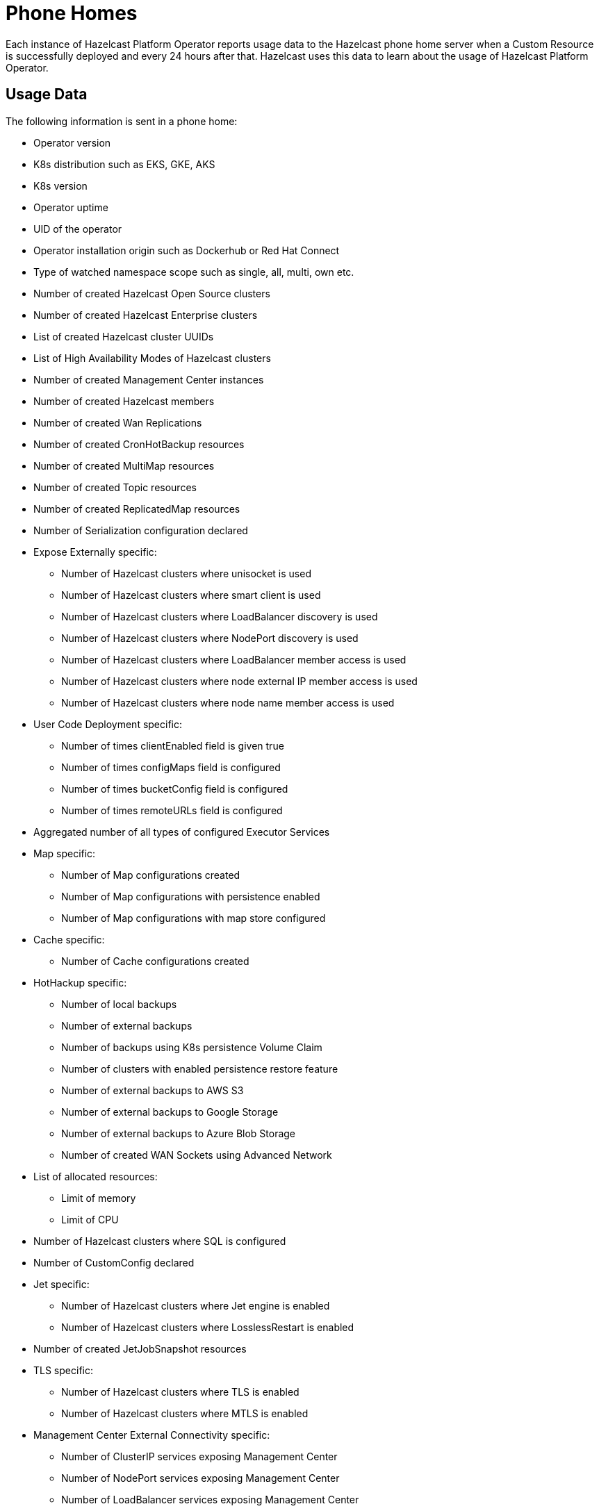 = Phone Homes
:description: Each instance of Hazelcast Platform Operator reports usage data to the Hazelcast phone home server when a Custom Resource is successfully deployed and every 24 hours after that. Hazelcast uses this data to learn about the usage of Hazelcast Platform Operator.

{description}

== Usage Data

The following information is sent in a phone home:

* Operator version
* K8s distribution such as EKS, GKE, AKS
* K8s version
* Operator uptime
* UID of the operator
* Operator installation origin such as Dockerhub or Red Hat Connect
* Type of watched namespace scope such as single, all, multi, own etc.
* Number of created Hazelcast Open Source clusters
* Number of created Hazelcast Enterprise clusters
* List of created Hazelcast cluster UUIDs
* List of High Availability Modes of Hazelcast clusters
* Number of created Management Center instances
* Number of created Hazelcast members
* Number of created Wan Replications
* Number of created CronHotBackup resources
* Number of created MultiMap resources
* Number of created Topic resources
* Number of created ReplicatedMap resources
* Number of Serialization configuration declared
* Expose Externally specific:
** Number of Hazelcast clusters where unisocket is used
** Number of Hazelcast clusters where smart client is used
** Number of Hazelcast clusters where LoadBalancer discovery is used
** Number of Hazelcast clusters where NodePort discovery is used
** Number of Hazelcast clusters where LoadBalancer member access is used
** Number of Hazelcast clusters where node external IP member access is used
** Number of Hazelcast clusters where node name member access is used
* User Code Deployment specific:
** Number of times clientEnabled field is given true
** Number of times configMaps field is configured
** Number of times bucketConfig field is configured
** Number of times remoteURLs field is configured
* Aggregated number of all types of configured Executor Services
* Map specific:
** Number of Map configurations created
** Number of Map configurations with persistence enabled
** Number of Map configurations with map store configured
* Cache specific:
** Number of Cache configurations created
* HotHackup specific:
** Number of local backups
** Number of external backups
** Number of backups using K8s persistence Volume Claim
** Number of clusters with enabled persistence restore feature
** Number of external backups to AWS S3
** Number of external backups to Google Storage
** Number of external backups to Azure Blob Storage
** Number of created WAN Sockets using Advanced Network
* List of allocated resources:
** Limit of memory
** Limit of CPU
* Number of Hazelcast clusters where SQL is configured
* Number of CustomConfig declared
* Jet specific:
** Number of Hazelcast clusters where Jet engine is enabled
** Number of Hazelcast clusters where LosslessRestart is enabled
* Number of created JetJobSnapshot resources
* TLS specific:
** Number of Hazelcast clusters where TLS is enabled
** Number of Hazelcast clusters where MTLS is enabled
* Management Center External Connectivity specific:
** Number of ClusterIP services exposing Management Center
** Number of NodePort services exposing Management Center
** Number of LoadBalancer services exposing Management Center
** Number of Ingresses routing to Management Center
** Number of OpenShift routes created for Management Center resources

== Disabling Phone Homes

To disable phone homes, set `phoneHomeEnabled` value to `false` with your helm release:


[source,shell]
----
helm install operator hazelcast/hazelcast-platform-operator --set phoneHomeEnabled=false
----

== Phone Home URL

Usage data is sent to the following URL: http://phonehome.hazelcast.com/pingOp.
